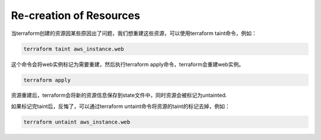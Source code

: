 Re-creation of Resources
==========================

当terraform创建的资源因某些原因出了问题，我们想重建这些资源，可以使用terraform taint命令，例如：

.. code-block:: bash

    terraform taint aws_instance.web

这个命令会将web实例标记为需要重建，然后执行terraform apply命令，terraform会重建web实例。

.. code-block:: bash

    terraform apply

资源重建后，terraform会将新的资源信息保存到state文件中，同时资源会被标记为untainted.


如果标记完taint后，反悔了，可以通过terraform untaint命令将资源的taint的标记去掉，例如：

.. code-block:: bash

    terraform untaint aws_instance.web
